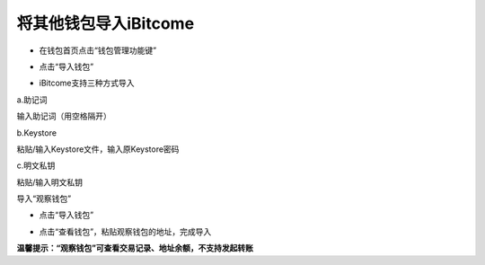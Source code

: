 将其他钱包导入iBitcome
--------------------------------

- 在钱包首页点击“钱包管理功能键”

.. image:: ../_static/zh-CN2.0/cn2018200040301.png
    :width: 320px
    :height: 675px
    :scale: 100%
    :align: center

- 点击“导入钱包”

.. image:: ../_static/zh-CN2.0/cn2018200040302.png
    :width: 320px
    :height: 675px
    :scale: 100%
    :align: center

- iBitcome支持三种方式导入

a.助记词
     
输入助记词（用空格隔开）

.. image:: ../_static/zh-CN2.0/cn2018200040303.png
    :width: 320px
    :height: 675px
    :scale: 100%
    :align: center

b.Keystore

粘贴/输入Keystore文件，输入原Keystore密码

.. image:: ../_static/zh-CN2.0/cn2018200040304.png
    :width: 320px
    :height: 675px
    :scale: 100%
    :align: center

c.明文私钥

粘贴/输入明文私钥

.. image:: ../_static/zh-CN2.0/cn2018200040304.png
    :width: 320px
    :height: 675px
    :scale: 100%
    :align: center

导入“观察钱包”

- 点击“导入钱包”

.. image:: ../_static/zh-CN2.0/cn2018200040304.png
    :width: 320px
    :height: 675px
    :scale: 100%
    :align: center

- 点击“查看钱包”，粘贴观察钱包的地址，完成导入

.. image:: ../_static/zh-CN2.0/cn2018200040304.png
    :width: 320px
    :height: 675px
    :scale: 100%
    :align: center

**温馨提示：“观察钱包”可查看交易记录、地址余额，不支持发起转账**

